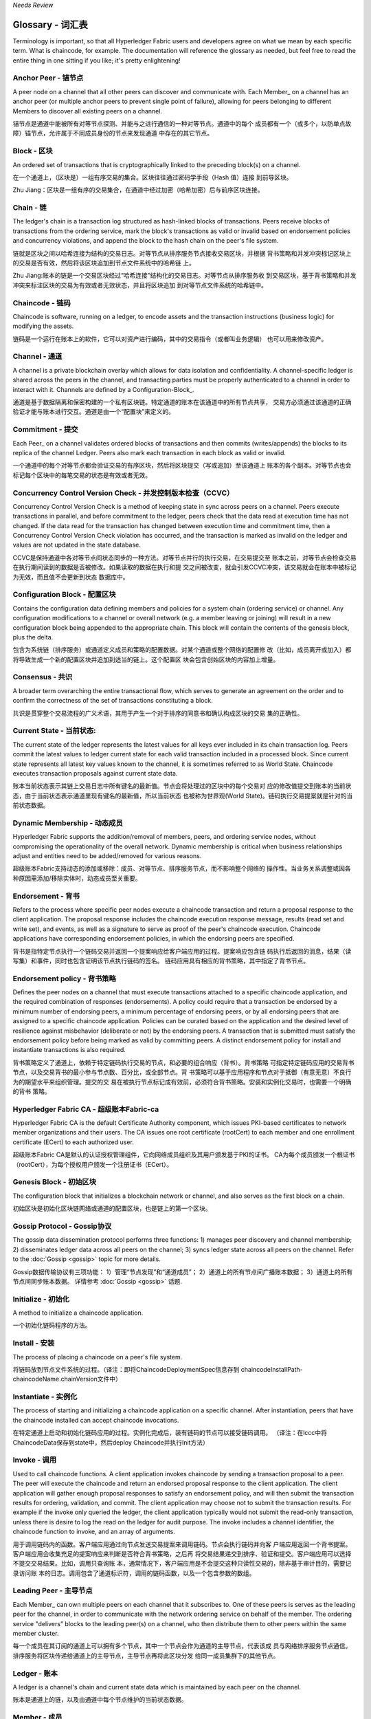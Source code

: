 *Needs Review*

Glossary - 词汇表
===========================

Terminology is important, so that all Hyperledger Fabric users and developers
agree on what we mean by each specific term. What is chaincode, for example.
The documentation will reference the glossary as needed, but feel free to
read the entire thing in one sitting if you like; it's pretty enlightening!

.. _Anchor-Peer:


.. _Anchor-Peer - 锚节点:

Anchor Peer - 锚节点
--------------------

A peer node on a channel that all other peers can discover and communicate with.
Each Member_ on a channel has an anchor peer (or multiple anchor peers to prevent
single point of failure), allowing for peers belonging to different Members to
discover all existing peers on a channel.

锚节点是通道中能被所有对等节点探测、并能与之进行通信的一种对等节点。通道中的每个
成员都有一个（或多个，以防单点故障）锚节点，允许属于不同成员身份的节点来发现通道
中存在的其它节点。

.. _Block - 区块:

Block - 区块
------------

An ordered set of transactions that is cryptographically linked to the
preceding block(s) on a channel.

在一个通道上，（区块是）一组有序交易的集合。区块往往通过密码学手段（Hash 值）连接
到前导区块。

Zhu Jiang：区块是一组有序的交易集合，在通道中经过加密（哈希加密）后与前序区块连接。

.. _Chain - 链:

Chain - 链
----------

The ledger's chain is a transaction log structured as hash-linked blocks of
transactions. Peers receive blocks of transactions from the ordering service, mark
the block's transactions as valid or invalid based on endorsement policies and
concurrency violations, and append the block to the hash chain on the peer's
file system.

链就是区块之间以哈希连接为结构的交易日志。对等节点从排序服务节点接收交易区块，并根据
背书策略和并发冲突标记区块上的交易是否有效，然后将该区块追加到节点文件系统中的哈希链
上。

Zhu Jiang:账本的链是一个交易区块经过“哈希连接”结构化的交易日志。对等节点从排序服务收
到交易区块，基于背书策略和并发冲突来标注区块的交易为有效或者无效状态，并且将区块追加
到对等节点文件系统的哈希链中。

.. _chaincode - 链码:

Chaincode - 链码
----------------

Chaincode is software, running on a ledger, to encode assets and the transaction
instructions (business logic) for modifying the assets.

链码是一个运行在账本上的软件，它可以对资产进行编码，其中的交易指令（或者叫业务逻辑）
也可以用来修改资产。

.. _Channel - 通道:

Channel - 通道
--------------

A channel is a private blockchain overlay which allows for data
isolation and confidentiality. 
A channel-specific ledger is shared across the peers in the channel, and transacting 
parties must be properly authenticated to a channel in order to interact with it.  
Channels are defined by a Configuration-Block_.

通道是基于数据隔离和保密构建的一个私有区块链。特定通道的账本在该通道中的所有节点共享，
交易方必须通过该通道的正确验证才能与账本进行交互。通道是由一个“配置块”来定义的。

.. _Commitment - 提交:

Commitment - 提交
-----------------

Each Peer_ on a channel validates ordered blocks of
transactions and then commits (writes/appends) the blocks to its replica of the
channel Ledger. Peers also mark each transaction in each block as valid or invalid.

一个通道中的每个对等节点都会验证交易的有序区块，然后将区块提交（写或追加）至该通道上
账本的各个副本。对等节点也会标记每个区块中的每笔交易的状态是有效或者无效。

.. _Concurrency-Control-Version-Check - 并发控制版本检查（CCVC）:

Concurrency Control Version Check - 并发控制版本检查（CCVC）
-----------------------------------------------------------

Concurrency Control Version Check is a method of keeping state in sync across
peers on a channel. Peers execute transactions in parallel, and before commitment
to the ledger, peers check that the data read at execution time has not changed.
If the data read for the transaction has changed between execution time and
commitment time, then a Concurrency Control Version Check violation has
occurred, and the transaction is marked as invalid on the ledger and values
are not updated in the state database.

CCVC是保持通道中各对等节点间状态同步的一种方法。对等节点并行的执行交易，在交易提交至
账本之前，对等节点会检查交易在执行期间读到的数据是否被修改。如果读取的数据在执行和提
交之间被改变，就会引发CCVC冲突，该交易就会在账本中被标记为无效，而且值不会更新到状态
数据库中。

.. _Configuration-Block - 配置区块:

Configuration Block - 配置区块
------------------------------

Contains the configuration data defining members and policies for a system
chain (ordering service) or channel. Any configuration modifications to a
channel or overall network (e.g. a member leaving or joining) will result
in a new configuration block being appended to the appropriate chain. This
block will contain the contents of the genesis block, plus the delta.

包含为系统链（排序服务）或通道定义成员和策略的配置数据。对某个通道或整个网络的配置修
改（比如，成员离开或加入）都将导致生成一个新的配置区块并追加到适当的链上。这个配置区
块会包含创始区块的内容加上增量。

.. Consensus - 共识

Consensus - 共识
----------------

A broader term overarching the entire transactional flow, which serves to generate
an agreement on the order and to confirm the correctness of the set of transactions
constituting a block.

共识是贯穿整个交易流程的广义术语，其用于产生一个对于排序的同意书和确认构成区块的交易
集的正确性。

.. _Current-State - 当前状态:

Current State - 当前状态:
-------------------------

The current state of the ledger represents the latest values for all keys ever
included in its chain transaction log. Peers commit the latest values to ledger
current state for each valid transaction included in a processed block. Since
current state represents all latest key values known to the channel, it is
sometimes referred to as World State. Chaincode executes transaction proposals
against current state data.

账本当前状态表示其链上交易日志中所有键名的最新值。节点会将处理过的区块中的每个交易对
应的修改值提交到账本的当前状态，由于当前状态表示通道里现有键名的最新值，所以当前状态
也被称为世界观(World State)。链码执行交易提案就是针对的当前状态数据。

.. _Dynamic-Membership - 动态成员:

Dynamic Membership - 动态成员
-----------------------------

Hyperledger Fabric supports the addition/removal of members, peers, and ordering 
service nodes, without compromising the operationality of the overall network. 
Dynamic membership is critical when business relationships adjust and entities 
need to be added/removed for various reasons.

超级账本Fabric支持动态的添加或移除：成员、对等节点、排序服务节点，而不影响整个网络的
操作性。当业务关系调整或因各种原因需添加/移除实体时，动态成员至关重要。

.. _Endorsement - 背书:

Endorsement - 背书
------------------

Refers to the process where specific peer nodes execute a chaincode transaction and 
return a proposal response to the client application. The proposal response includes 
the chaincode execution response message, results (read set and write set), and events,
as well as a signature to serve as proof of the peer's chaincode execution.
Chaincode applications have corresponding endorsement policies, in which the endorsing
peers are specified.

背书是指特定节点执行一个链码交易并返回一个提案响应给客户端应用的过程。提案响应包含链
码执行后返回的消息，结果（读写集）和事件，同时也包含证明该节点执行链码的签名。
链码应用具有相应的背书策略，其中指定了背书节点。

.. _Endorsement-policy - 背书策略:

Endorsement policy - 背书策略
-----------------------------

Defines the peer nodes on a channel that must execute transactions attached to a
specific chaincode application, and the required combination of responses (endorsements).
A policy could require that a transaction be endorsed by a minimum number of
endorsing peers, a minimum percentage of endorsing peers, or by all endorsing
peers that are assigned to a specific chaincode application. Policies can be
curated based on the application and the desired level of resilience against
misbehavior (deliberate or not) by the endorsing peers. A transaction that is submitted
must satisfy the endorsement policy before being marked as valid by committing peers.
A distinct endorsement policy for install and instantiate transactions is also required.

背书策略定义了通道上，依赖于特定链码执行交易的节点，和必要的组合响应（背书）。背书策略
可指定特定链码应用的交易背书节点，以及交易背书的最小参与节点数、百分比，或全部节点。背
书策略可以基于应用程序和节点对于抵御（有意无意）不良行为的期望水平来组织管理。提交的交
易在被执行节点标记成有效前，必须符合背书策略。安装和实例化交易时，也需要一个明确的背书
策略。

.. _Fabric-ca - Fabric-ca:

Hyperledger Fabric CA - 超级账本Fabric-ca
-----------------------------------------

Hyperledger Fabric CA is the default Certificate Authority component, which
issues PKI-based certificates to network member organizations and their users.
The CA issues one root certificate (rootCert) to each member and one enrollment
certificate (ECert) to each authorized user.

超级账本Fabric CA是默认的认证授权管理组件，它向网络成员组织及其用户颁发基于PKI的证书。
CA为每个成员颁发一个根证书（rootCert），为每个授权用户颁发一个注册证书（ECert）。

.. _Genesis-Block - 初始区块:

Genesis Block - 初始区块
------------------------

The configuration block that initializes a blockchain network or channel, and
also serves as the first block on a chain.

初始区块是初始化区块链网络或通道的配置区块，也是链上的第一个区块。

.. _Gossip-Protocol - Gossip协议:

Gossip Protocol - Gossip协议
----------------------------

The gossip data dissemination protocol performs three functions:
1) manages peer discovery and channel membership;
2) disseminates ledger data across all peers on the channel;
3) syncs ledger state across all peers on the channel.
Refer to the :doc:`Gossip <gossip>` topic for more details.

Gossip数据传输协议有三项功能：
1）管理“节点发现”和“通道成员”；
2）通道上的所有节点间广播账本数据；
3）通道上的所有节点间同步账本数据。
详情参考 :doc:`Gossip <gossip>` 话题.

.. _Initialize - 初始化:

Initialize - 初始化
-------------------

A method to initialize a chaincode application.

一个初始化链码程序的方法。


Install - 安装
--------------

The process of placing a chaincode on a peer's file system.

将链码放到节点文件系统的过程。（译注：即将ChaincodeDeploymentSpec信息存到
chaincodeInstallPath-chaincodeName.chainVersion文件中）

Instantiate - 实例化
--------------------

The process of starting and initializing a chaincode application on a specific channel.
After instantiation, peers that have the chaincode installed can accept chaincode
invocations.

在特定通道上启动和初始化链码应用的过程。实例化完成后，装有链码的节点可以接受链码调用。
（译注：在lccc中将ChaincodeData保存到state中，然后deploy Chaincode并执行Init方法）

.. _Invoke - 调用:

Invoke - 调用
-------------

Used to call chaincode functions. A client application invokes chaincode by
sending a transaction proposal to a peer. The peer will execute the chaincode
and return an endorsed proposal response to the client application. The client
application will gather enough proposal responses to satisfy an endorsement policy,
and will then submit the transaction results for ordering, validation, and commit.
The client application may choose not to submit the transaction results. For example
if the invoke only queried the ledger, the client application typically would not
submit the read-only transaction, unless there is desire to log the read on the ledger
for audit purpose. The invoke includes a channel identifier, the chaincode function to
invoke, and an array of arguments.

用于调用链码内的函数。客户端应用通过向节点发送交易提案来调用链码。节点会执行链码并向客
户端应用返回一个背书提案。客户端应用会收集充足的提案响应来判断是否符合背书策略，之后再
将交易结果递交到排序、验证和提交。客户端应用可以选择不提交交易结果。比如，调用只查询账
本，通常情况下，客户端应用是不会提交这种只读性交易的，除非基于审计目的，需要记录访问账
本的日志。调用包含了通道标识符，调用的链码函数，以及一个包含参数的数组。

.. _Leading-Peer - 主导节点:

Leading Peer - 主导节点
-----------------------

Each Member_ can own multiple peers on each channel that
it subscribes to. One of these peers is serves as the leading peer for the channel,
in order to communicate with the network ordering service on behalf of the
member. The ordering service "delivers" blocks to the leading peer(s) on a
channel, who then distribute them to other peers within the same member cluster.

每一个成员在其订阅的通道上可以拥有多个节点，其中一个节点会作为通道的主导节点，代表该成
员与网络排序服务节点通信。排序服务将区块传递给通道上的主导节点，主导节点再将此区块分发
给同一成员集群下的其他节点。

.. _Ledger - 账本:

Ledger - 账本
-------------

A ledger is a channel's chain and current state data which is maintained by each
peer on the channel.

账本是通道上的链，以及由通道中每个节点维护的当前状态数据。

.. _Member - 成员:

Member - 成员
-------------

A legally separate entity that owns a unique root certificate for the network.
Network components such as peer nodes and application clients will be linked to a member.

拥有网络唯一根证书的合法独立实体。诸如节点和应用客户端这样的网络组件都会关联到一个成员。

.. _MSP - 成员服务提供者（MSP）:

Membership Service Provider - 成员服务提供者
--------------------------------------------

The Membership Service Provider (MSP) refers to an abstract component of the
system that provides credentials to clients, and peers for them to participate
in a Hyperledger Fabric network. Clients use these credentials to authenticate
their transactions, and peers use these credentials to authenticate transaction
processing results (endorsements). While strongly connected to the transaction
processing components of the systems, this interface aims to have membership
services components defined, in such a way that alternate implementations of
this can be smoothly plugged in without modifying the core of transaction
processing components of the system.

成员服务提供者（MSP）是指为客户端和节点加入超级账本Fabric网络，提供证书的系统抽象组件。
客户端用证书来认证他们的交易；节点用证书认证交易处理结果（背书）。该接口与系统的交易处
理组件密切相关，旨在定义成员服务组件，以这种方式可选实现平滑接入，而不用修改系统的交易
处理组件核心。

.. _Membership-Services - 成员服务:

Membership Services - 成员服务
------------------------------

Membership Services authenticates, authorizes, and manages identities on a
permissioned blockchain network. The membership services code that runs in peers
and orderers both authenticates and authorizes blockchain operations.  It is a
PKI-based implementation of the Membership Services Provider (MSP) abstraction.

成员服务在许可的区块链网络上做认证、授权和身份管理。运行于节点和排序服务的成员服务代码均
会参与认证和授权区块链操作。它是基于PKI的抽象成员服务提供者（MSP）的实现。

.. _Ordering-Service - 排序服务:

Ordering Service - 排序服务
-------------------------------------

A defined collective of nodes that orders transactions into a block.  The ordering
service exists independent of the peer processes and orders transactions on a
first-come-first-serve basis for all channel's on the network.  The ordering service is
designed to support pluggable implementations beyond the out-of-the-box SOLO and Kafka varieties.
The ordering service is a common binding for the overall network; it contains the cryptographic
identity material tied to each Member_.

预先定义好的一组节点，将交易排序放入区块。排序服务独立于节点流程之外，并以先到先得的方式
为网络上所有通道做交易排序。交易排序支持可插拔实现，目前默认实现了SOLO和Kafka。排序服务是
整个网络的公用绑定，包含与每个成员相关的加密材料。

.. _Peer - 节点:

Peer - 节点
-----------

A network entity that maintains a ledger and runs chaincode containers in order to perform
read/write operations to the ledger.  Peers are owned and maintained by members.

一个网络实体，维护账本并运行链码容器来对账本做读写操作。节点由成员所有，并负责维护。

.. _Policy - 策略:

Policy - 策略
-------------

There are policies for endorsement, validation, chaincode
management and network/channel management.

各种策略：背书策略，校验策略，链码管理策略，网络管理策略，通道管理策略。

.. _Proposal - 提案:

Proposal - 提案
---------------

A request for endorsement that is aimed at specific peers on a channel. Each
proposal is either an instantiate or an invoke (read/write) request.

一种通道中针对特定节点的背书请求。每个提案要么是链码的实例化，要么是链码的调用（读写）请求。

.. _Query - 查询:

Query - 查询
------------

A query is a chaincode invocation which reads the ledger current state but does
not write to the ledger. The chaincode function may query certain keys on the ledger,
or may query for a set of keys on the ledger. Since queries do not change ledger state,
the client application will typically not submit these read-only transactions for ordering,
validation, and commit. Although not typical, the client application can choose to
submit the read-only transaction for ordering, validation, and commit, for example if the
client wants auditable proof on the ledger chain that it had knowledge of specific ledger
state at a certain point in time.

查询是一个链码调用，只读账本当前状态，不写入账本。链码函数可以查询账本上的特定键名，也可以
查询账本上的一组键名。由于查询不改变账本状态，因此客户端应用通常不会提交这类只读交易做排序、
验证和提交。不过，特殊情况下，客户端应用还是会选择提交只读交易做排序、验证和提交。比如，客
户需要账本链上保留可审计证据，就需要链上保留某一特定时间点的特定账本的状态。

.. _SDK - 软件开发包（SDK）:

Software Development Kit (SDK) - 软件开发包（SDK）
------------------------------

The Hyperledger Fabric client SDK provides a structured environment of libraries
for developers to write and test chaincode applications. The SDK is fully
configurable and extensible through a standard interface. Components, including
cryptographic algorithms for signatures, logging frameworks and state stores,
are easily swapped in and out of the SDK. The SDK provides APIs for transaction
processing, membership services, node traversal and event handling. The SDK
comes in multiple flavors: Node.js, Java. and Python.

超级账本Fabric客户端软件开发包（SDK）为开发人员提供了一个结构化的库环境，用于编写和测试链码
应用程序。SDK完全可以通过标准接口实现配置和扩展。它的各种组件：签名加密算法、日志框架和状态
存储，都可以轻松地被替换。SDK提供APIs进行交易处理，成员服务、节点遍历以及事件处理。目前SDK
支持Node.js、Java和Python。

.. _State-DB - 状态数据库:

State Database - 状态数据库
---------------------------

Current state data is stored in a state database for efficient reads and queries
from chaincode. Supported databases include levelDB and couchDB.

为了从链码中高效的读写，当前状态数据存储在状态数据库中。支持的数据库包括levelDB和couchDB。

.. _System-Chain - 系统链:

System Chain - 系统链
---------------------

Contains a configuration block defining the network at a system level. The
system chain lives within the ordering service, and similar to a channel, has
an initial configuration containing information such as: MSP information, policies,
and configuration details.  Any change to the overall network (e.g. a new org
joining or a new ordering node being added) will result in a new configuration block
being added to the system chain.

一个在系统层面定义网络的配置区块。系统链存在于排序服务中，与通道类似，具有包含以下信息的初始
配置：MSP（成员服务提供者）信息、策略和配置详情。全网中的任何变化（例如新的组织加入或者
新的排序节点加入）将导致新的配置区块被添加到系统链中。

The system chain can be thought of as the common binding for a channel or group
of channels.  For instance, a collection of financial institutions may form a
consortium (represented through the system chain), and then proceed to create
channels relative to their aligned and varying business agendas.

系统链可看做是一个或一组通道的公用绑定。例如，金融机构的集合可以形成一个财团（表现为系统链），
然后根据其相同或不同的业务计划创建通道。

.. _Transaction - 交易:

Transaction - 交易
------------------

Invoke or instantiate results that are submitted for ordering, validation, and commit.
Invokes are requests to read/write data from the ledger. Instantiate is a request to
start and initialize a chaincode on a channel. Application clients gather invoke or
instantiate responses from endorsing peers and package the results and endorsements
into a transaction that is submitted for ordering, validation, and commit.

调用或者实例化结果递交到排序、验证和提交。调用是从账本中读/写数据的请求。实例化是在通道中启动
并初始化链码的请求。客户端应用从背书节点收集调用或实例化响应，并将结果和背书打包到交易事务，
即递交到做排序，验证和提交。

.. Licensed under Creative Commons Attribution 4.0 International License
   https://creativecommons.org/licenses/by/4.0/
